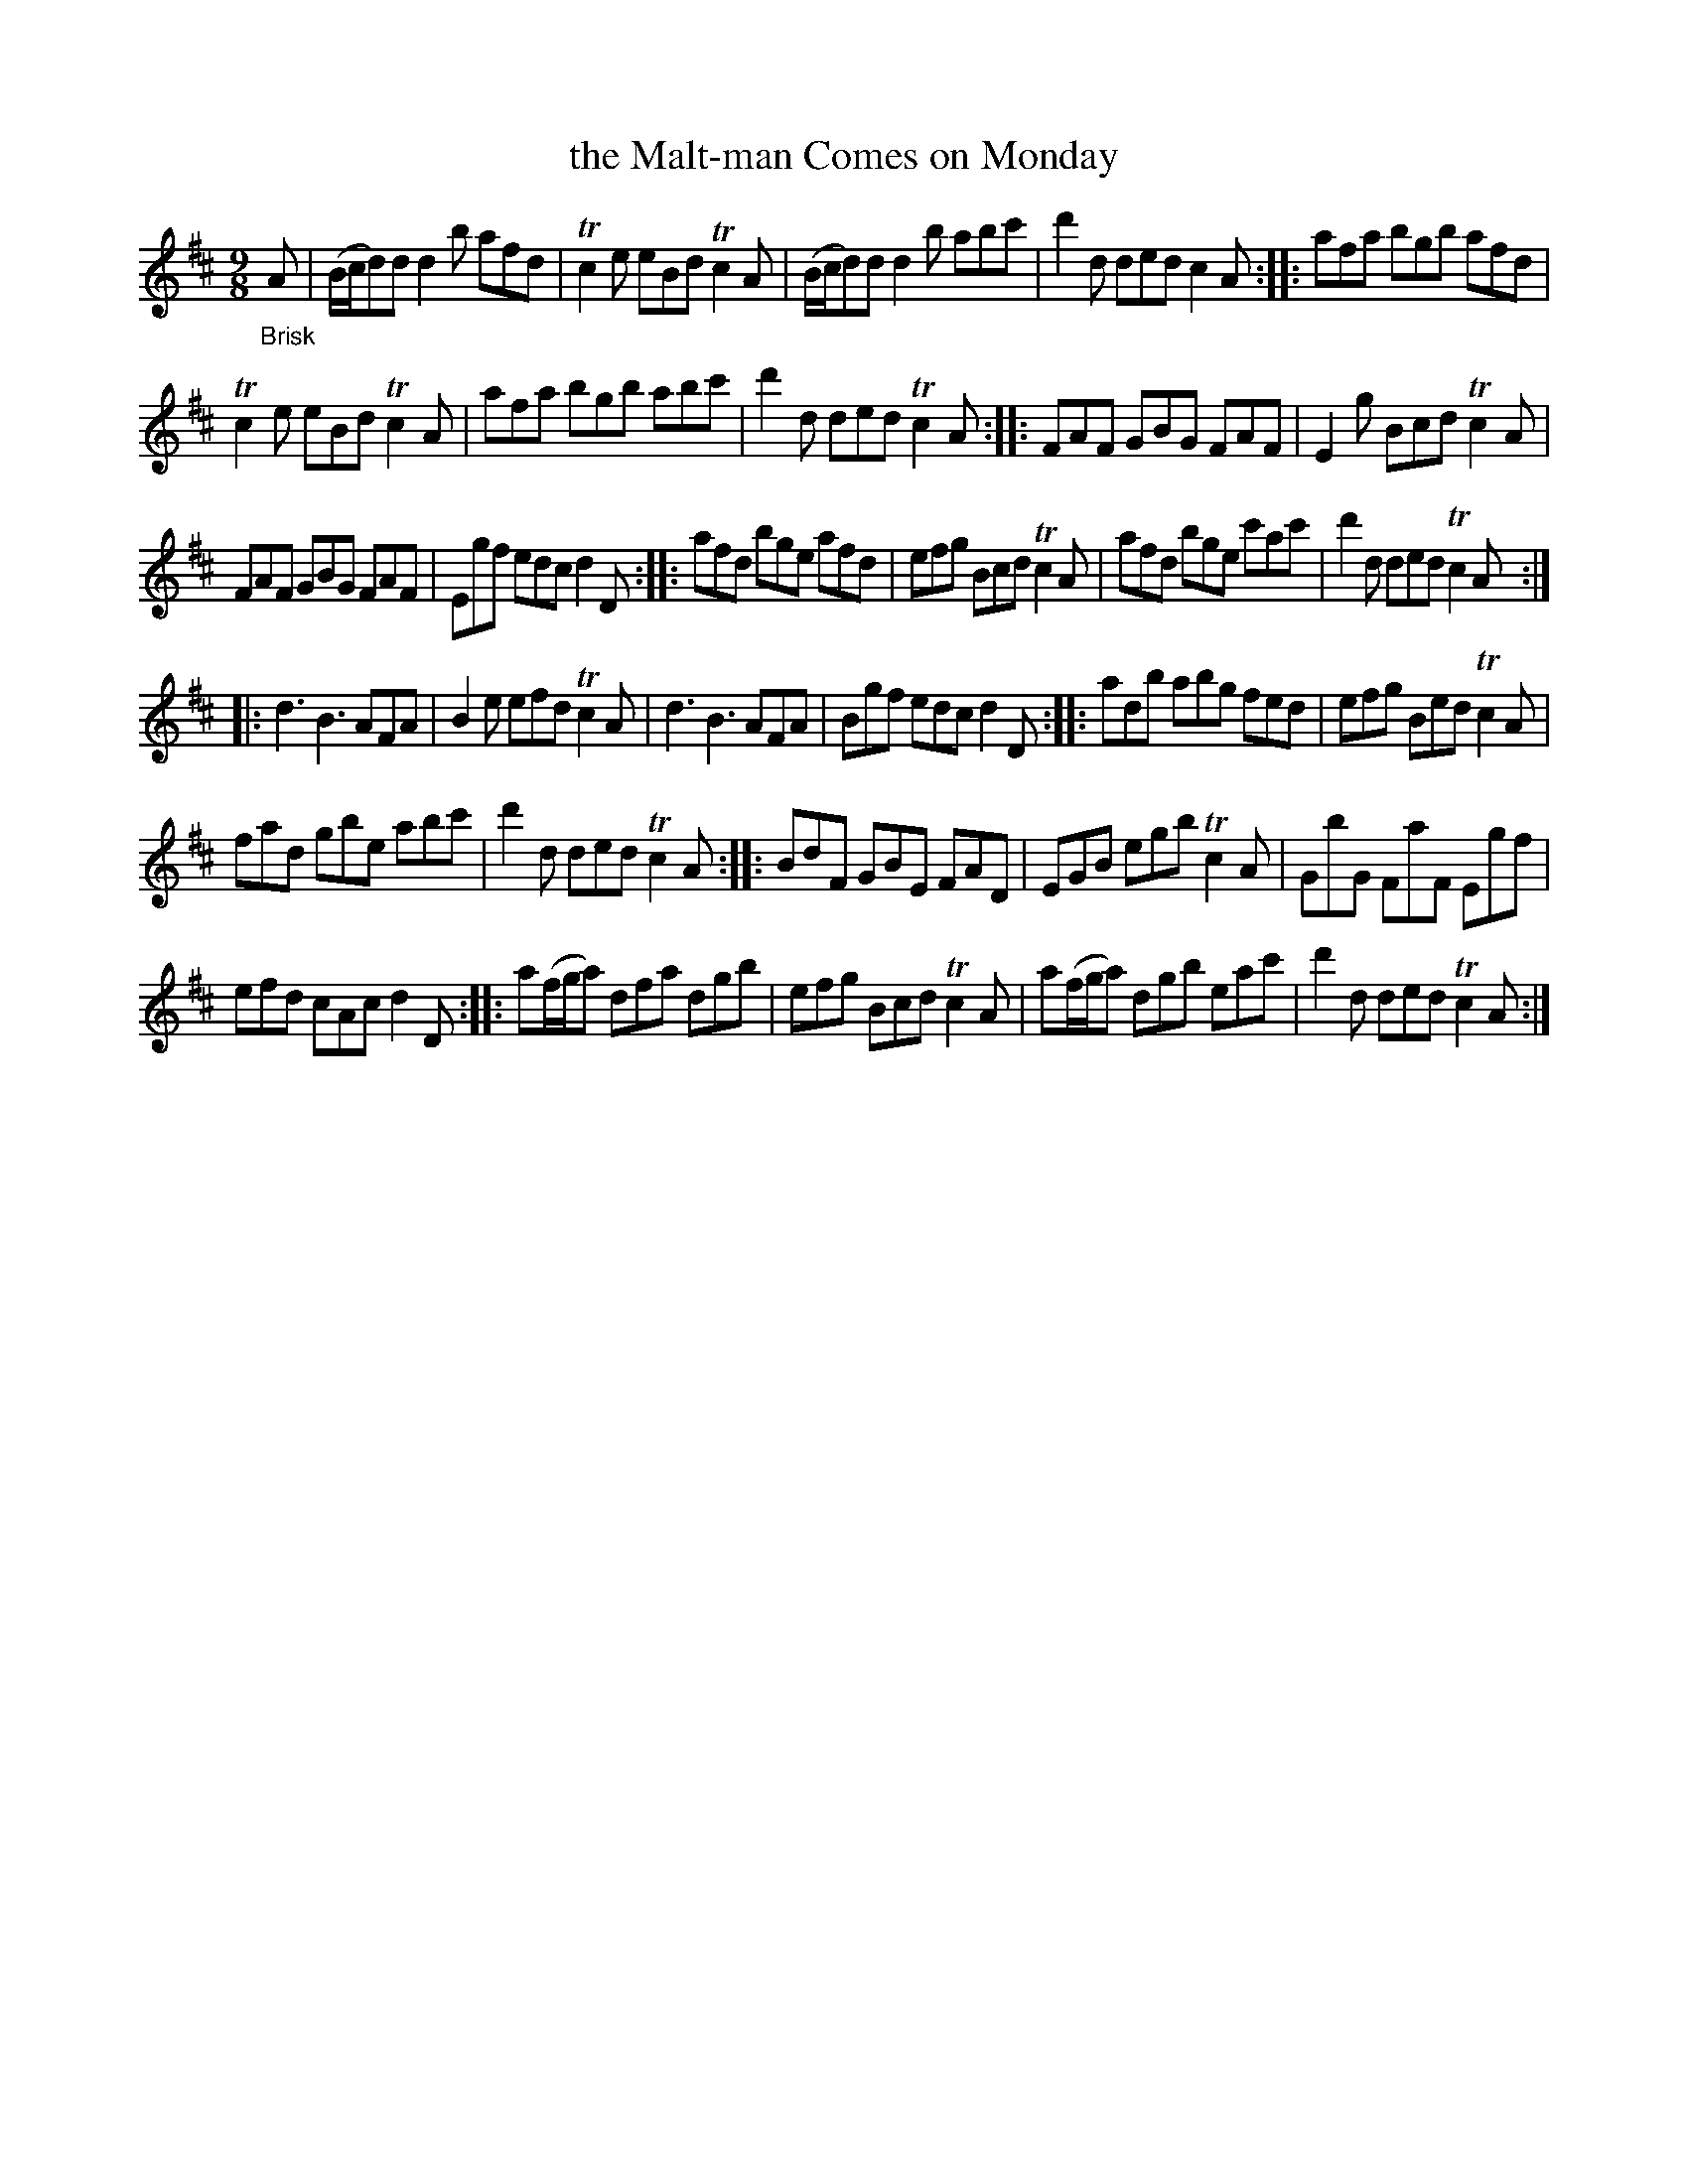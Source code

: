 X: 20712
T: the Malt-man Comes on Monday
%R: slip-jig
B: James Oswald "The Caledonian Pocket Companion" v.2 p.71 #2
Z: 2019 John Chambers <jc:trillian.mit.edu>
M: 9/8
L: 1/8
K: Amix
"_Brisk"A |\
(B/c/d)d d2b afd | Tc2e eBd Tc2A | (B/c/d)d d2b abc' | d'2d ded c2A :: afa bgb afd |
Tc2e eBd Tc2A | afa bgb abc' | d'2d ded Tc2A :: FAF GBG FAF | E2g Bcd Tc2A |
FAF GBG FAF | Egf edc d2D :: afd bge afd | efg Bcd Tc2A | afd bge c'ac' | d'2d ded Tc2A ::
d3 B3 AFA | B2e efd Tc2A | d3 B3 AFA | Bgf edc d2D :: adb abg fed | efg Bed Tc2A |
fad gbe abc' | d'2d ded Tc2A :: BdF GBE FAD | EGB egb Tc2A | GbG FaF Egf |
efd cAc d2D :: a(f/g/a) dfa dgb | efg Bcd Tc2A | a(f/g/a) dgb eac' | d'2d ded Tc2A :|
